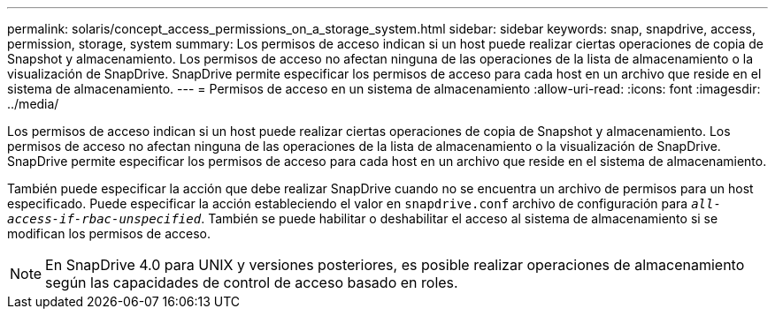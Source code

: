 ---
permalink: solaris/concept_access_permissions_on_a_storage_system.html 
sidebar: sidebar 
keywords: snap, snapdrive, access, permission, storage, system 
summary: Los permisos de acceso indican si un host puede realizar ciertas operaciones de copia de Snapshot y almacenamiento. Los permisos de acceso no afectan ninguna de las operaciones de la lista de almacenamiento o la visualización de SnapDrive. SnapDrive permite especificar los permisos de acceso para cada host en un archivo que reside en el sistema de almacenamiento. 
---
= Permisos de acceso en un sistema de almacenamiento
:allow-uri-read: 
:icons: font
:imagesdir: ../media/


[role="lead"]
Los permisos de acceso indican si un host puede realizar ciertas operaciones de copia de Snapshot y almacenamiento. Los permisos de acceso no afectan ninguna de las operaciones de la lista de almacenamiento o la visualización de SnapDrive. SnapDrive permite especificar los permisos de acceso para cada host en un archivo que reside en el sistema de almacenamiento.

También puede especificar la acción que debe realizar SnapDrive cuando no se encuentra un archivo de permisos para un host especificado. Puede especificar la acción estableciendo el valor en `snapdrive.conf` archivo de configuración para `_all-access-if-rbac-unspecified_`. También se puede habilitar o deshabilitar el acceso al sistema de almacenamiento si se modifican los permisos de acceso.


NOTE: En SnapDrive 4.0 para UNIX y versiones posteriores, es posible realizar operaciones de almacenamiento según las capacidades de control de acceso basado en roles.
